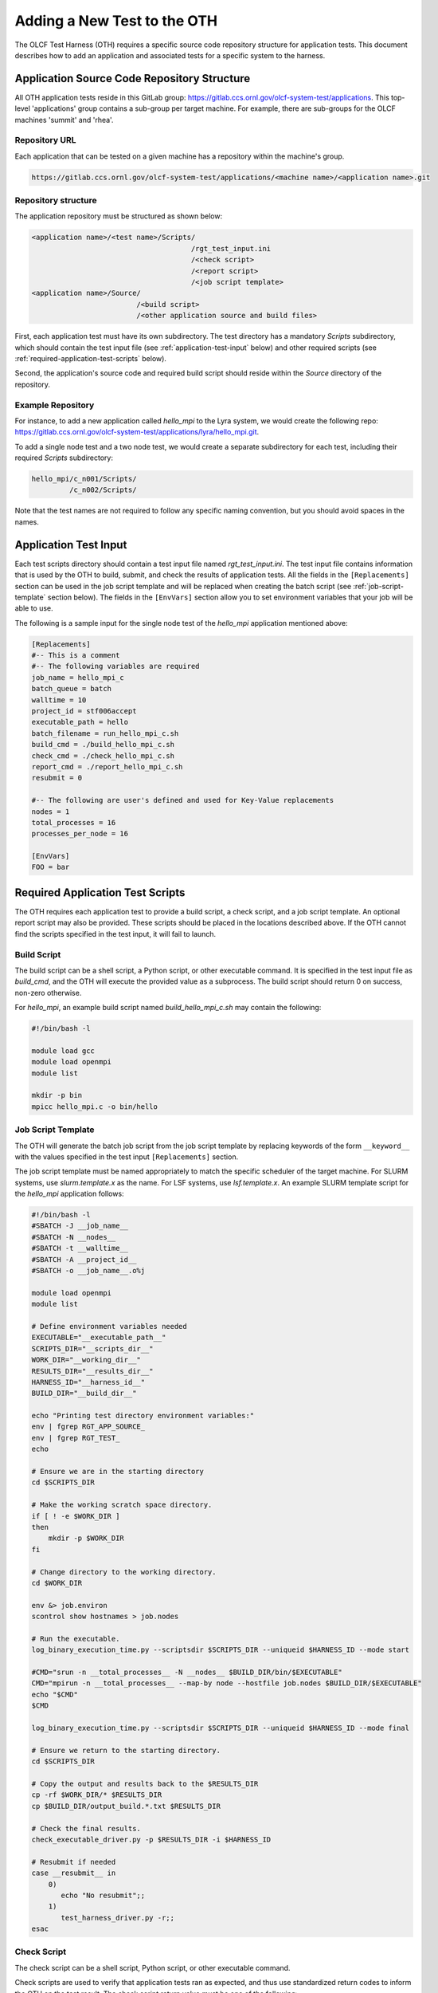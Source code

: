 ============================
Adding a New Test to the OTH
============================

The OLCF Test Harness (OTH) requires a specific source code repository structure for application tests. This document describes how to add an application and associated tests for a specific system to the harness.

Application Source Code Repository Structure
--------------------------------------------

All OTH application tests reside in this GitLab group: `https://gitlab.ccs.ornl.gov/olcf-system-test/applications <https://gitlab.ccs.ornl.gov/olcf-system-test/applications>`_. This top-level 'applications' group contains a sub-group per target machine. For example, there are sub-groups for the OLCF machines 'summit' and 'rhea'. 

Repository URL
^^^^^^^^^^^^^^

Each application that can be tested on a given machine has a repository within the machine's group.

.. code-block:: bash

    https://gitlab.ccs.ornl.gov/olcf-system-test/applications/<machine name>/<application name>.git


Repository structure
^^^^^^^^^^^^^^^^^^^^

The application repository must be structured as shown below:

.. code-block::

    <application name>/<test name>/Scripts/
                                          /rgt_test_input.ini
                                          /<check script>
                                          /<report script>
                                          /<job script template>
    <application name>/Source/
                             /<build script>
                             /<other application source and build files>


First, each application test must have its own subdirectory. The test directory has a mandatory *Scripts* subdirectory, which should contain the test input file (see :ref:`application-test-input` below) and other required scripts (see :ref:`required-application-test-scripts` below).

Second, the application's source code and required build script should reside within the *Source* directory of the repository.

Example Repository
^^^^^^^^^^^^^^^^^^

For instance, to add a new application called *hello_mpi* to the Lyra system, we would create the following repo: `https://gitlab.ccs.ornl.gov/olcf-system-test/applications/lyra/hello_mpi.git <https://gitlab.ccs.ornl.gov/olcf-system-test/applications/lyra/hello_mpi.git>`_.

To add a single node test and a two node test, we would create a separate subdirectory for each test, including their required *Scripts* subdirectory:

.. code-block:: bash

    hello_mpi/c_n001/Scripts/
             /c_n002/Scripts/

Note that the test names are not required to follow any specific naming convention, but you should avoid spaces in the names. 

.. _application-test-input:

Application Test Input
----------------------

Each test scripts directory should contain a test input file named *rgt_test_input.ini*. The test input file contains information that is used by the OTH to build, submit, and check the results of application tests. All the fields in the ``[Replacements]`` section can be used in the job script template and will be replaced when creating the batch script (see :ref:`job-script-template` section below). The fields in the ``[EnvVars]`` section allow you to set environment variables that your job will be able to use.

The following is a sample input for the single node test of the *hello_mpi* application mentioned above:

.. code-block:: bash

    [Replacements]
    #-- This is a comment
    #-- The following variables are required
    job_name = hello_mpi_c
    batch_queue = batch
    walltime = 10
    project_id = stf006accept
    executable_path = hello
    batch_filename = run_hello_mpi_c.sh
    build_cmd = ./build_hello_mpi_c.sh
    check_cmd = ./check_hello_mpi_c.sh 
    report_cmd = ./report_hello_mpi_c.sh
    resubmit = 0
    
    #-- The following are user's defined and used for Key-Value replacements 
    nodes = 1
    total_processes = 16
    processes_per_node = 16
    
    [EnvVars]
    FOO = bar

.. _required-application-test-scripts:

Required Application Test Scripts
---------------------------------

The OTH requires each application test to provide a build script, a check script, and a job script template. An optional report script may also be provided. These scripts should be placed in the locations described above. If the OTH cannot find the scripts specified in the test input, it will fail to launch.

Build Script
^^^^^^^^^^^^

The build script can be a shell script, a Python script, or other executable command. It is specified in the test input file as *build_cmd*, and the OTH will execute the provided value as a subprocess. The build script should return 0 on success, non-zero otherwise.

For *hello_mpi*, an example build script named *build_hello_mpi_c.sh* may contain the following:

.. code-block:: bash

    #!/bin/bash -l
    
    module load gcc
    module load openmpi
    module list
    
    mkdir -p bin
    mpicc hello_mpi.c -o bin/hello

.. _job-script-template:

Job Script Template
^^^^^^^^^^^^^^^^^^^

The OTH will generate the batch job script from the job script template by replacing keywords of the form ``__keyword__`` with the values specified in the test input ``[Replacements]`` section.

The job script template must be named appropriately to match the specific scheduler of the target machine. For SLURM systems, use *slurm.template.x* as the name. For LSF systems, use *lsf.template.x*. An example SLURM template script for the *hello_mpi* application follows:

.. code-block:: bash

    #!/bin/bash -l
    #SBATCH -J __job_name__
    #SBATCH -N __nodes__
    #SBATCH -t __walltime__
    #SBATCH -A __project_id__
    #SBATCH -o __job_name__.o%j
    
    module load openmpi
    module list
    
    # Define environment variables needed
    EXECUTABLE="__executable_path__"
    SCRIPTS_DIR="__scripts_dir__"
    WORK_DIR="__working_dir__"
    RESULTS_DIR="__results_dir__"
    HARNESS_ID="__harness_id__"
    BUILD_DIR="__build_dir__"
    
    echo "Printing test directory environment variables:"
    env | fgrep RGT_APP_SOURCE_
    env | fgrep RGT_TEST_
    echo
    
    # Ensure we are in the starting directory
    cd $SCRIPTS_DIR
    
    # Make the working scratch space directory.
    if [ ! -e $WORK_DIR ]
    then
        mkdir -p $WORK_DIR
    fi
    
    # Change directory to the working directory.
    cd $WORK_DIR
    
    env &> job.environ
    scontrol show hostnames > job.nodes
    
    # Run the executable.
    log_binary_execution_time.py --scriptsdir $SCRIPTS_DIR --uniqueid $HARNESS_ID --mode start
    
    #CMD="srun -n __total_processes__ -N __nodes__ $BUILD_DIR/bin/$EXECUTABLE"
    CMD="mpirun -n __total_processes__ --map-by node --hostfile job.nodes $BUILD_DIR/$EXECUTABLE"
    echo "$CMD"
    $CMD
    
    log_binary_execution_time.py --scriptsdir $SCRIPTS_DIR --uniqueid $HARNESS_ID --mode final
    
    # Ensure we return to the starting directory.
    cd $SCRIPTS_DIR
    
    # Copy the output and results back to the $RESULTS_DIR
    cp -rf $WORK_DIR/* $RESULTS_DIR
    cp $BUILD_DIR/output_build.*.txt $RESULTS_DIR
    
    # Check the final results.
    check_executable_driver.py -p $RESULTS_DIR -i $HARNESS_ID
    
    # Resubmit if needed
    case __resubmit__ in
        0)
           echo "No resubmit";;
        1)
           test_harness_driver.py -r;;
    esac


Check Script
^^^^^^^^^^^^

The check script can be a shell script, Python script, or other executable command.

Check scripts are used to verify that application tests ran as expected, and thus use standardized return codes to inform the OTH on the test result. The check script return value must be one of the following:

* ``0``: test succeeded
* ``1``: test failed
* ``5``: test completed correctly but failed a performance target

For *hello_mpi*, an example check script named *check_hello_mpi_c.sh* may contain the following:

.. code-block:: bash

    #!/bin/bash
    echo "This is the check script for hello_mpi."
    echo
    echo -n "Working Directory: "; pwd
    echo
    echo "Test Result Files:"
    ls ./*
    echo
    exit 0

Notes on Where Things Are
^^^^^^^^^^^^^^^^^^^^^^^^^

It can be a little bit confusing to know where everything is and from which directory they are executed. These are explained briefly in :doc:`overview`. The following elaborates on this topic a bit more with some concrete examples.

In reading these notes, please keep in mind the application repository structure describe above. 

1. Building
^^^^^^^^^^^

The first step of building the application will be executed from the directory **$BUILD_DIR**, which will be a copy of *Source/*. This means the build script should be written as if it were executed from *Source/*, regardless of where it actually is. 

Correspondingly, the path to the build script given in *rgt_test_input.ini* should be relative to the *Source/* directory. 

2. Job Submission and Running
^^^^^^^^^^^^^^^^^^^^^^^^^^^^^

Using the job template above, the job will be submitted from the test *Scripts/* directory and starts there. This is **$SCRIPT_DIR** in the job template. The executable will then be run from **$WORK_DIR** directory, an entirely new directory. 

One can access or copy any files relative to the *Scripts/* directory using the **$SCRIPT_DIR** environment variable. For example, if one stores a *CorrectResults* directory under for a test case, it can be be copied by adding the line 

.. code-block:: bash

    cp -a ${SCRIPT_DIR}/../CorrectResults ${WORK_DIR}/

inside the job script.

The environment variable **$EXECUTABLE** is also populated based on ``executable_path`` entry in *rgt_test_input.ini* file. This is relative to the **$WORK_DIR**, an entirely new directory created for every harness run. 

Since the actual executable may still be inside **$BUILD_DIR** from the previous step, one would need to either copy it to **$WORK_DIR** or prepend the path in the job script such as **$BUILD_DIR/$EXECUTABLE**.


